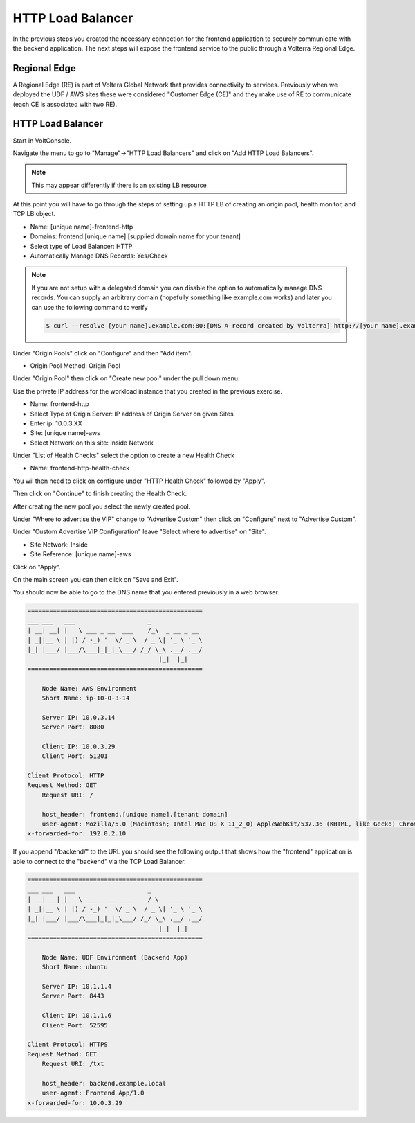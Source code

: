 HTTP Load Balancer
==================

In the previous steps you created the necessary connection for the frontend
application to securely communicate with the backend application.  The next
steps will expose the frontend service to the public through a Volterra 
Regional Edge.

Regional Edge
~~~~~~~~~~~~~

A Regional Edge (RE) is part of Voltera Global Network that provides connectivity 
to services.  Previously when we deployed the UDF / AWS sites these were considered
"Customer Edge (CE)" and they make use of RE to communicate (each CE is associated with 
two RE).

HTTP Load Balancer
~~~~~~~~~~~~~~~~~~

Start in VoltConsole.

Navigate the menu to go to "Manage"->"HTTP Load Balancers" and click on "Add HTTP Load Balancers".

.. note:: This may appear differently if there is an existing LB resource

At this point you will have to go through the steps of setting up a HTTP LB of creating an origin pool,
health monitor, and TCP LB object.

- Name: [unique name]-frontend-http
- Domains: frontend.[unique name].[supplied domain name for your tenant]
- Select type of Load Balancer: HTTP
- Automatically Manage DNS Records: Yes/Check

.. note::
  If you are not setup with a delegated domain you can disable the option to automatically manage DNS records.
  You can supply an arbitrary domain (hopefully something like example.com works) and later you can use the following
  command to verify

  .. code-block::
    
    $ curl --resolve [your name].example.com:80:[DNS A record created by Volterra] http://[your name].example.com

Under "Origin Pools" click on "Configure" and then "Add item".

- Origin Pool Method: Origin Pool

Under "Origin Pool" then click on "Create new pool" under the pull down menu.

Use the private IP address for the workload instance that you created in the previous exercise.

- Name: frontend-http
- Select Type of Origin Server: IP address of Origin Server on given Sites
- Enter ip: 10.0.3.XX
- Site: [unique name]-aws
- Select Network on this site: Inside Network

Under "List of Health Checks" select the option to create a new Health Check

- Name: frontend-http-health-check

You wil then need to click on configure under "HTTP Health Check" followed by "Apply".

Then click on "Continue" to finish creating the Health Check.

After creating the new pool you select the newly created pool.

Under "Where to advertise the VIP" change to "Advertise Custom" then click on "Configure" next to "Advertise Custom".

Under "Custom Advertise VIP Configuration" leave "Select where to advertise" on "Site".

- Site Network: Inside
- Site Reference: [unique name]-aws

Click on "Apply".

On the main screen you can then click on "Save and Exit".

You should now be able to go to the DNS name that you entered 
previously in a web browser.

.. code-block::
    
    ================================================
    ___ ___   ___                    _
    | __| __| |   \ ___ _ __  ___    /_\  _ __ _ __
    | _||__ \ | |) / -_) '  \/ _ \  / _ \| '_ \ '_ \ 
    |_| |___/ |___/\___|_|_|_\___/ /_/ \_\ .__/ .__/
                                        |_|  |_|
    ================================================

        Node Name: AWS Environment
        Short Name: ip-10-0-3-14

        Server IP: 10.0.3.14
        Server Port: 8080

        Client IP: 10.0.3.29
        Client Port: 51201

    Client Protocol: HTTP
    Request Method: GET
        Request URI: /

        host_header: frontend.[unique name].[tenant domain]
        user-agent: Mozilla/5.0 (Macintosh; Intel Mac OS X 11_2_0) AppleWebKit/537.36 (KHTML, like Gecko) Chrome/88.0.4324.192 Safari/537.36
    x-forwarded-for: 192.0.2.10

If you append "/backend/" to the URL you should see the following output 
that shows how the "frontend" application is able to connect to the "backend"
via the TCP Load Balancer.

.. code-block::
    
    ================================================
    ___ ___   ___                    _
    | __| __| |   \ ___ _ __  ___    /_\  _ __ _ __
    | _||__ \ | |) / -_) '  \/ _ \  / _ \| '_ \ '_ \ 
    |_| |___/ |___/\___|_|_|_\___/ /_/ \_\ .__/ .__/
                                        |_|  |_|
    ================================================

        Node Name: UDF Environment (Backend App)
        Short Name: ubuntu

        Server IP: 10.1.1.4
        Server Port: 8443

        Client IP: 10.1.1.6
        Client Port: 52595

    Client Protocol: HTTPS
    Request Method: GET
        Request URI: /txt

        host_header: backend.example.local
        user-agent: Frontend App/1.0
    x-forwarded-for: 10.0.3.29